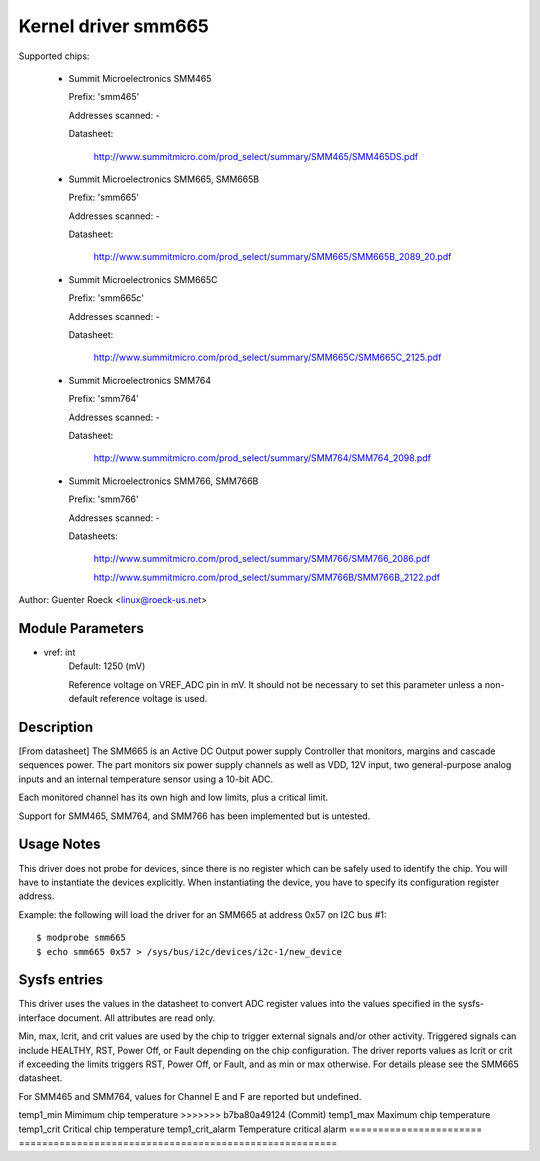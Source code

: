 Kernel driver smm665
====================

Supported chips:

  * Summit Microelectronics SMM465

    Prefix: 'smm465'

    Addresses scanned: -

    Datasheet:

      http://www.summitmicro.com/prod_select/summary/SMM465/SMM465DS.pdf

  * Summit Microelectronics SMM665, SMM665B

    Prefix: 'smm665'

    Addresses scanned: -

    Datasheet:

      http://www.summitmicro.com/prod_select/summary/SMM665/SMM665B_2089_20.pdf

  * Summit Microelectronics SMM665C

    Prefix: 'smm665c'

    Addresses scanned: -

    Datasheet:

      http://www.summitmicro.com/prod_select/summary/SMM665C/SMM665C_2125.pdf

  * Summit Microelectronics SMM764

    Prefix: 'smm764'

    Addresses scanned: -

    Datasheet:

      http://www.summitmicro.com/prod_select/summary/SMM764/SMM764_2098.pdf

  * Summit Microelectronics SMM766, SMM766B

    Prefix: 'smm766'

    Addresses scanned: -

    Datasheets:

      http://www.summitmicro.com/prod_select/summary/SMM766/SMM766_2086.pdf

      http://www.summitmicro.com/prod_select/summary/SMM766B/SMM766B_2122.pdf

Author: Guenter Roeck <linux@roeck-us.net>


Module Parameters
-----------------

* vref: int
    Default: 1250 (mV)

    Reference voltage on VREF_ADC pin in mV. It should not be necessary to set
    this parameter unless a non-default reference voltage is used.


Description
-----------

[From datasheet] The SMM665 is an Active DC Output power supply Controller
that monitors, margins and cascade sequences power. The part monitors six
power supply channels as well as VDD, 12V input, two general-purpose analog
inputs and an internal temperature sensor using a 10-bit ADC.

Each monitored channel has its own high and low limits, plus a critical
limit.

Support for SMM465, SMM764, and SMM766 has been implemented but is untested.


Usage Notes
-----------

This driver does not probe for devices, since there is no register which
can be safely used to identify the chip. You will have to instantiate
the devices explicitly. When instantiating the device, you have to specify
its configuration register address.

Example: the following will load the driver for an SMM665 at address 0x57
on I2C bus #1::

	$ modprobe smm665
	$ echo smm665 0x57 > /sys/bus/i2c/devices/i2c-1/new_device


Sysfs entries
-------------

This driver uses the values in the datasheet to convert ADC register values
into the values specified in the sysfs-interface document. All attributes are
read only.

Min, max, lcrit, and crit values are used by the chip to trigger external signals
and/or other activity. Triggered signals can include HEALTHY, RST, Power Off,
or Fault depending on the chip configuration. The driver reports values as lcrit
or crit if exceeding the limits triggers RST, Power Off, or Fault, and as min or
max otherwise. For details please see the SMM665 datasheet.

For SMM465 and SMM764, values for Channel E and F are reported but undefined.

======================= =======================================================
in1_input		12V input voltage (mV)
in2_input		3.3V (VDD) input voltage (mV)
in3_input		Channel A voltage (mV)
in4_input		Channel B voltage (mV)
in5_input		Channel C voltage (mV)
in6_input		Channel D voltage (mV)
in7_input		Channel E voltage (mV)
in8_input		Channel F voltage (mV)
in9_input		AIN1 voltage (mV)
in10_input		AIN2 voltage (mV)

in1_min			12v input minimum voltage (mV)
in2_min			3.3V (VDD) input minimum voltage (mV)
in3_min			Channel A minimum voltage (mV)
in4_min			Channel B minimum voltage (mV)
in5_min			Channel C minimum voltage (mV)
in6_min			Channel D minimum voltage (mV)
in7_min			Channel E minimum voltage (mV)
in8_min			Channel F minimum voltage (mV)
in9_min			AIN1 minimum voltage (mV)
in10_min		AIN2 minimum voltage (mV)

in1_max			12v input maximum voltage (mV)
in2_max			3.3V (VDD) input maximum voltage (mV)
in3_max			Channel A maximum voltage (mV)
in4_max			Channel B maximum voltage (mV)
in5_max			Channel C maximum voltage (mV)
in6_max			Channel D maximum voltage (mV)
in7_max			Channel E maximum voltage (mV)
in8_max			Channel F maximum voltage (mV)
in9_max			AIN1 maximum voltage (mV)
in10_max		AIN2 maximum voltage (mV)

in1_lcrit		12v input critical minimum voltage (mV)
in2_lcrit		3.3V (VDD) input critical minimum voltage (mV)
in3_lcrit		Channel A critical minimum voltage (mV)
in4_lcrit		Channel B critical minimum voltage (mV)
in5_lcrit		Channel C critical minimum voltage (mV)
in6_lcrit		Channel D critical minimum voltage (mV)
in7_lcrit		Channel E critical minimum voltage (mV)
in8_lcrit		Channel F critical minimum voltage (mV)
in9_lcrit		AIN1 critical minimum voltage (mV)
in10_lcrit		AIN2 critical minimum voltage (mV)

in1_crit		12v input critical maximum voltage (mV)
in2_crit		3.3V (VDD) input critical maximum voltage (mV)
in3_crit		Channel A critical maximum voltage (mV)
in4_crit		Channel B critical maximum voltage (mV)
in5_crit		Channel C critical maximum voltage (mV)
in6_crit		Channel D critical maximum voltage (mV)
in7_crit		Channel E critical maximum voltage (mV)
in8_crit		Channel F critical maximum voltage (mV)
in9_crit		AIN1 critical maximum voltage (mV)
in10_crit		AIN2 critical maximum voltage (mV)

in1_crit_alarm		12v input critical alarm
in2_crit_alarm		3.3V (VDD) input critical alarm
in3_crit_alarm		Channel A critical alarm
in4_crit_alarm		Channel B critical alarm
in5_crit_alarm		Channel C critical alarm
in6_crit_alarm		Channel D critical alarm
in7_crit_alarm		Channel E critical alarm
in8_crit_alarm		Channel F critical alarm
in9_crit_alarm		AIN1 critical alarm
in10_crit_alarm		AIN2 critical alarm

temp1_input		Chip temperature
<<<<<<< HEAD
temp1_min		Minimum chip temperature
=======
temp1_min		Mimimum chip temperature
>>>>>>> b7ba80a49124 (Commit)
temp1_max		Maximum chip temperature
temp1_crit		Critical chip temperature
temp1_crit_alarm	Temperature critical alarm
======================= =======================================================
